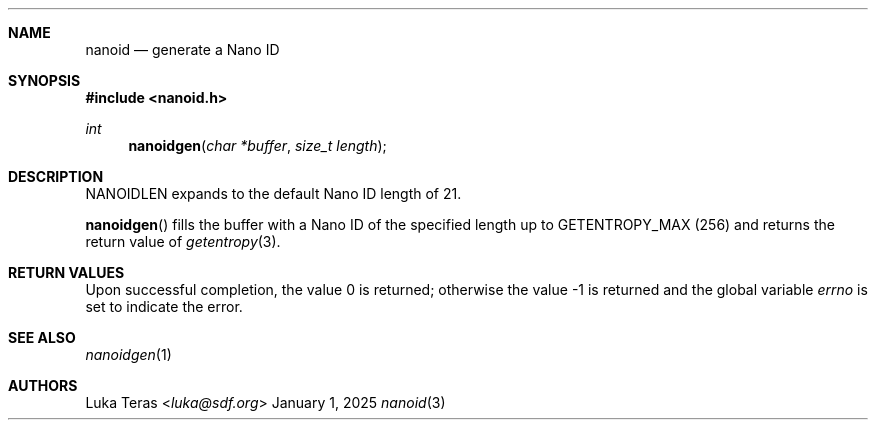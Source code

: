 .Dd January 1, 2025
.Dt nanoid 3
.Sh NAME
.Nm nanoid
.Nd generate a Nano ID
.Sh SYNOPSIS
.In nanoid.h
.Ft "int"
.Fn nanoidgen "char *buffer" "size_t length"
.Sh DESCRIPTION
.Dv NANOIDLEN
expands to the default Nano ID length of 21.

.Fn nanoidgen
fills the buffer with a Nano ID of the specified length up to
.Dv GETENTROPY_MAX
(256) and returns the return value of
.Xr getentropy 3 .
.Sh RETURN VALUES
.Rv -std
.Sh SEE ALSO
.Xr nanoidgen 1
.Sh AUTHORS
.An Luka Teras Aq Mt luka@sdf.org
